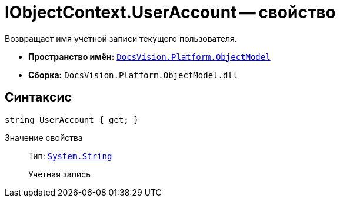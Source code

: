 = IObjectContext.UserAccount -- свойство

Возвращает имя учетной записи текущего пользователя.

* *Пространство имён:* `xref:ObjectModel_NS.adoc[DocsVision.Platform.ObjectModel]`
* *Сборка:* `DocsVision.Platform.ObjectModel.dll`

== Синтаксис

[source,csharp]
----
string UserAccount { get; }
----

Значение свойства::
Тип: `http://msdn.microsoft.com/ru-ru/library/system.string.aspx[System.String]`
+
Учетная запись
